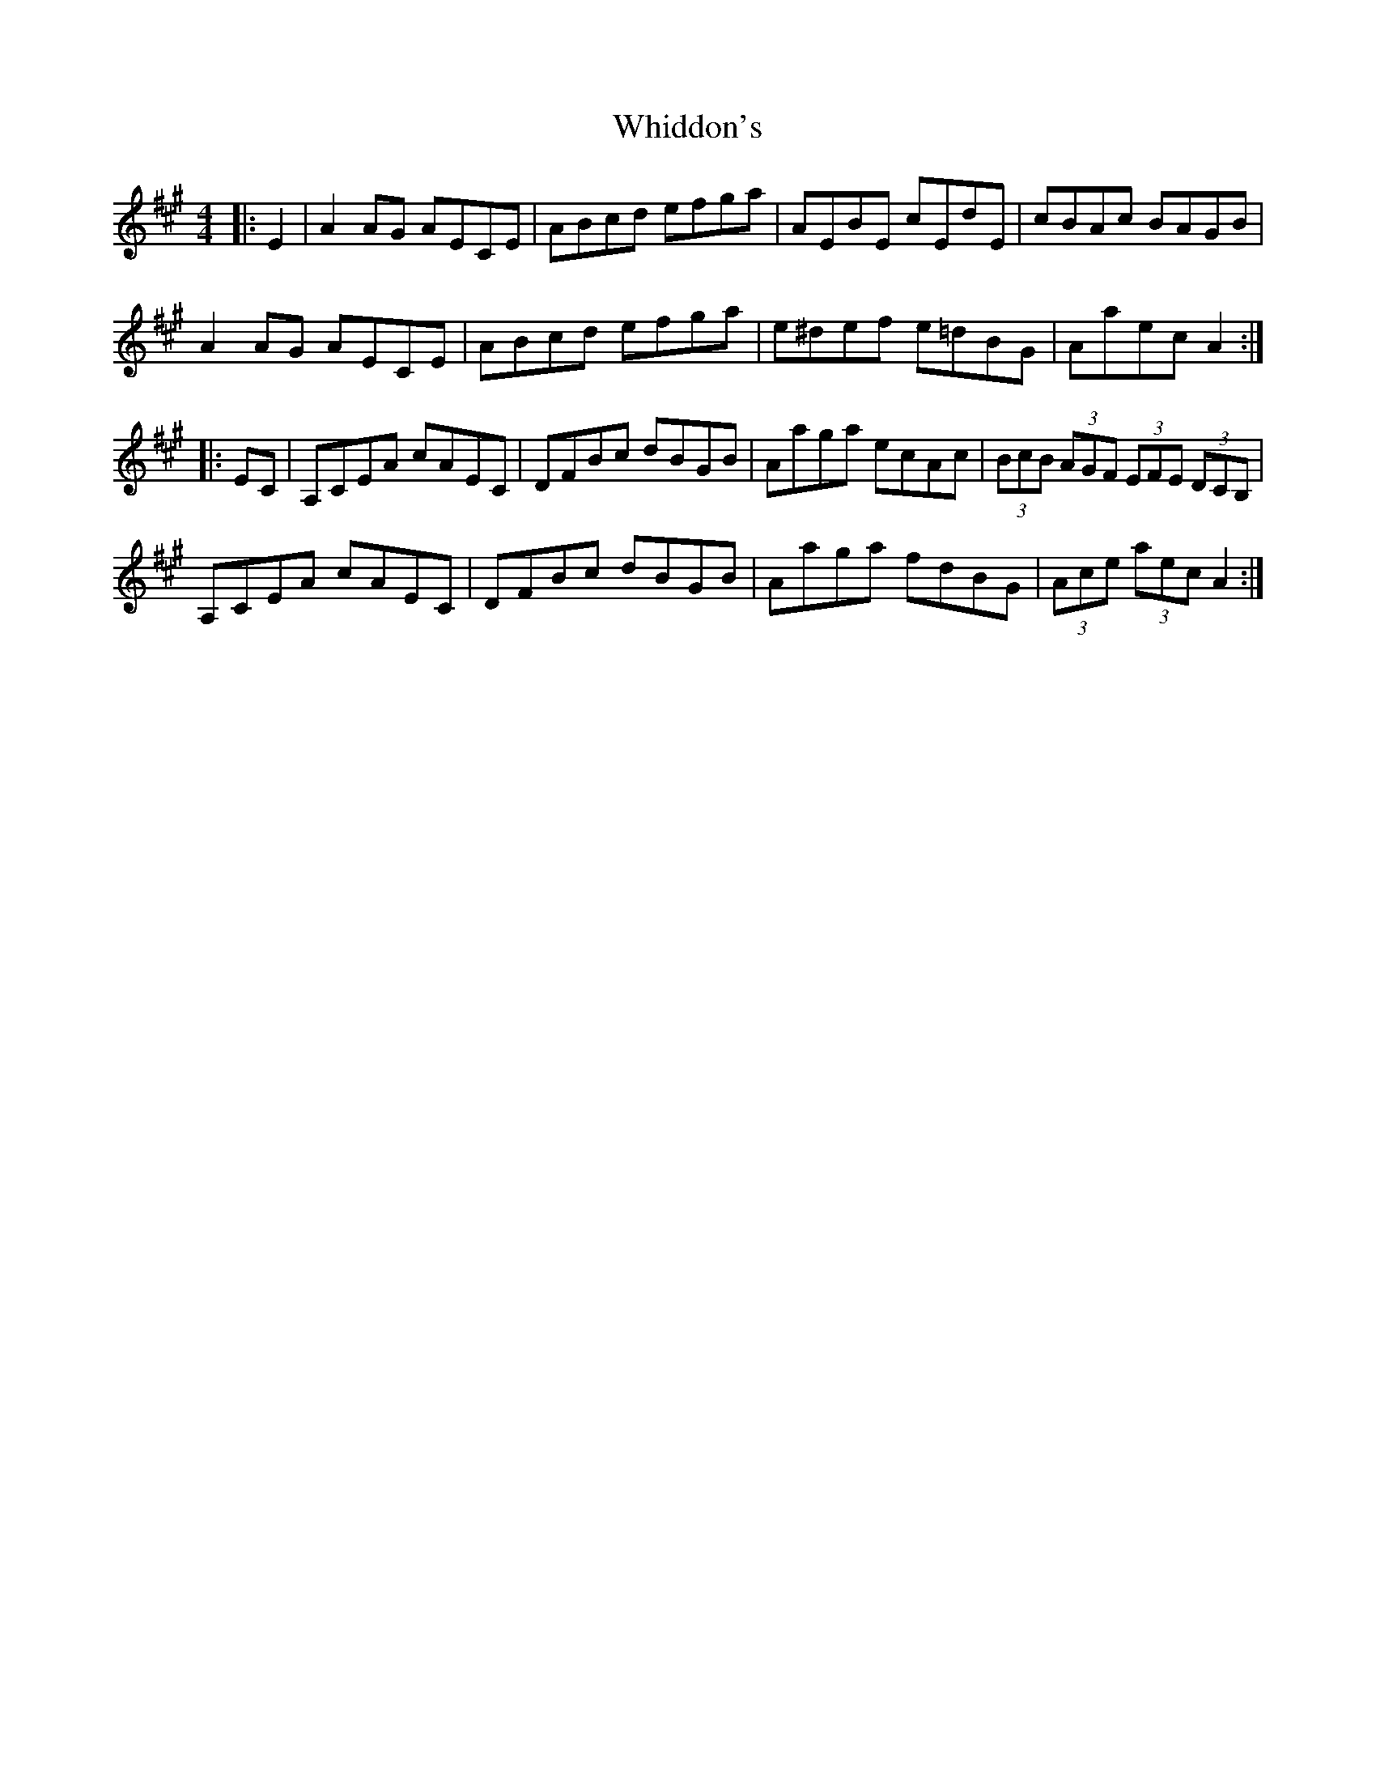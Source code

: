 X: 42605
T: Whiddon's
R: hornpipe
M: 4/4
K: Amajor
|:E2|A2 AG AECE|ABcd efga|AEBE cEdE|cBAc BAGB|
A2 AG AECE|ABcd efga|e^def e=dBG|Aaec A2:|
|:EC|A,CEA cAEC|DFBc dBGB|Aaga ecAc|(3BcB (3AGF (3EFE (3DCB,|
A,CEA cAEC|DFBc dBGB|Aaga fdBG|(3Ace (3aec A2:|

